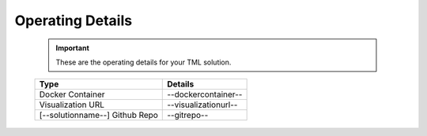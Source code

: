 Operating Details
====================================

 .. important::
    These are the operating details for your TML solution.

 .. list-table::

    * - **Type**
      - **Details**
    * - Docker Container
      - --dockercontainer--
    * - Visualization URL
      - --visualizationurl--
    * - [--solutionname--] Github Repo
      - --gitrepo--

